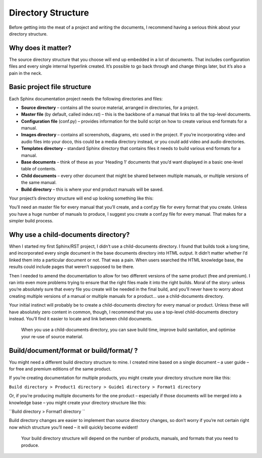 Directory Structure
===================

Before getting into the meat of a project and writing the documents, I recommend having a serious think about your directory structure.

Why does it matter?
-------------------

The source directory structure that you choose will end up embedded in a lot of documents. That includes configuration files and every single internal hyperlink created. It’s possible to go back through and change things later, but it’s also a pain in the neck.

Basic project file structure
----------------------------

Each Sphinx documentation project needs the following directories and files:

* **Source directory** – contains all the source material, arranged in directories, for a project.
* **Master file** (by default, called index.rst) – this is the backbone of a manual that links to all the top-level documents.
* **Configuration file** (conf.py) – provides information for the build script on how to create various end formats for a manual.
* **Images directory** – contains all screenshots, diagrams, etc used in the project. If you’re incorporating video and audio files into your doco, this could be a media directory instead, or you could add video and audio directories.
* **Templates directory** – standard Sphinx directory that contains files it needs to build various end formats for a manual.
* **Base documents** – think of these as your ‘Heading 1’ documents that you’d want displayed in a basic one-level table of contents.
* **Child documents** – every other document that might be shared between multiple manuals, or multiple versions of the same manual.
* **Build directory** – this is where your end product manuals will be saved.

Your project’s directory structure will end up looking something like this:

.. image:: ../_images/Sphinx-directories.png
  :width: 80%
  :alt: Diagram showing a standard directory structure in a reStructuredText project. The first level of the directory structure (on the left) includes Source directory and Build  directory. Subdirectories of Source are Child documents directory, Document1 directory, Images directory, and Templates directory. In Document1 directory are index.rst, conf.py, and Base files. Subdirectory of Build directory is Document1 directory. Subdirectories of Document1 are Format1 directory and Format2 directory.

You’ll need an master file for every manual that you’ll create, and a conf.py file for every format that you create. Unless you have a huge number of manuals to produce, I suggest you create a conf.py file for every manual. That makes for a simpler build process.

Why use a child-documents directory?
------------------------------------

When I started my first Sphinx/RST project, I didn’t use a child-documents directory. I found that builds took a long time, and incorporated every single document in the base documents directory into HTML output. It didn’t matter whether I’d linked them into a particular document or not. That was a pain. When users searched the HTML knowledge base, the results could include pages that weren’t supposed to be there.

Then I needed to amend the documentation to allow for two different versions of the same product (free and premium). I ran into even more problems trying to ensure that the right files made it into the right builds. Moral of the story: unless you’re absolutely sure that every file you create will be needed in the final build, and you’ll never have to worry about creating multiple versions of a manual or multiple manuals for a product… use a child-documents directory.

Your initial instinct will probably be to create a child-documents directory for every manual or product. Unless these will have absolutely zero content in common, though, I recommend that you use a top-level child-documents directory instead. You’ll find it easier to locate and link between child documents.

.. pull-quote:: When you use a child-documents directory, you can save build time, improve build sanitation, and optimise your re-use of source material.

Build/document/format or build/format/ ?
----------------------------------------

You might need a different build directory structure to mine. I created mine based on a single document – a user guide – for free and premium editions of the same product.

If you’re creating documentation for multiple products, you might create your directory structure more like this:

``Build directory > Product1 directory > Guide1 directory > Format1 directory``

Or, if you’re producing multiple documents for the one product – especially if those documents will be merged into a knowledge base – you might create your directory structure like this:

``Build directory > Format1 directory ``

Build directory changes are easier to implement than source directory changes, so don’t worry if you’re not certain right now which structure you’ll need – it will quickly become evident!

.. pull-quote:: Your build directory structure will depend on the number of products, manuals, and formats that you need to produce.
